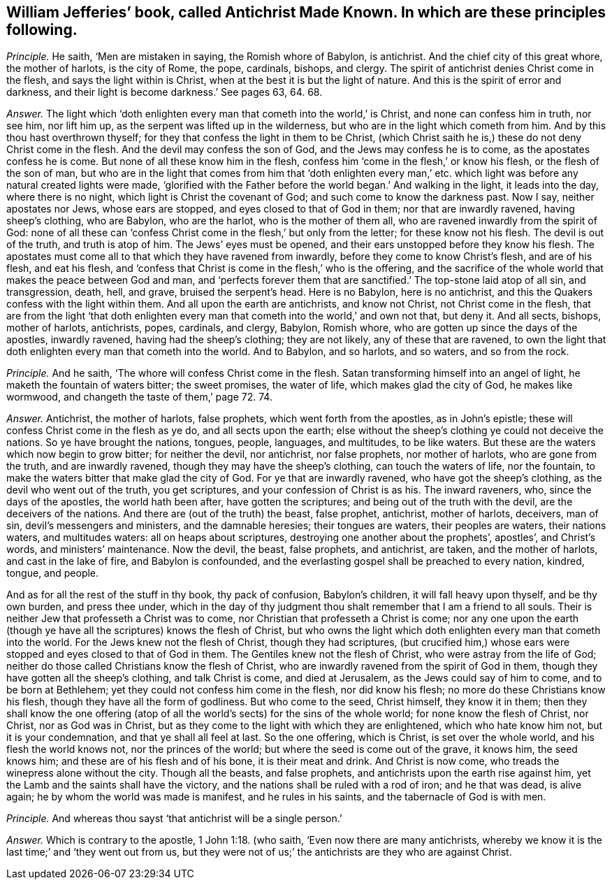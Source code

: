 [.style-blurb, short="Antichrist Made Known"]
== William Jefferies`' book, called [.book-title]#Antichrist Made Known.# In which are these principles following.

[.discourse-part]
_Principle._ He saith, '`Men are mistaken in saying, the Romish whore of Babylon, is antichrist.
And the chief city of this great whore, the mother of harlots, is the city of Rome,
the pope, cardinals, bishops, and clergy.
The spirit of antichrist denies Christ come in the flesh,
and says the light within is Christ, when at the best it is but the light of nature.
And this is the spirit of error and darkness,
and their light is become darkness.`' See pages 63, 64. 68.

[.discourse-part]
_Answer._ The light which '`doth enlighten every man that cometh into the world,`' is Christ,
and none can confess him in truth, nor see him, nor lift him up,
as the serpent was lifted up in the wilderness,
but who are in the light which cometh from him.
And by this thou hast overthrown thyself;
for they that confess the light in them to be Christ,
(which Christ saith he is,) these do not deny Christ come in the flesh.
And the devil may confess the son of God, and the Jews may confess he is to come,
as the apostates confess he is come.
But none of all these know him in the flesh,
confess him '`come in the flesh,`' or know his flesh, or the flesh of the son of man,
but who are in the light that comes from him that '`doth enlighten every
man,`' etc. which light was before any natural created lights were made,
'`glorified with the Father before the world began.`' And walking in the light,
it leads into the day, where there is no night,
which light is Christ the covenant of God; and such come to know the darkness past.
Now I say, neither apostates nor Jews, whose ears are stopped,
and eyes closed to that of God in them; nor that are inwardly ravened,
having sheep`'s clothing, who are Babylon, who are the harlot,
who is the mother of them all, who are ravened inwardly from the spirit of God:
none of all these can '`confess Christ come in the flesh,`' but only from the letter;
for these know not his flesh.
The devil is out of the truth, and truth is atop of him.
The Jews`' eyes must be opened, and their ears unstopped before they know his flesh.
The apostates must come all to that which they have ravened from inwardly,
before they come to know Christ`'s flesh, and are of his flesh, and eat his flesh,
and '`confess that Christ is come in the flesh,`' who is the offering,
and the sacrifice of the whole world that makes the peace between God and man,
and '`perfects forever them that are sanctified.`' The top-stone laid atop of all sin,
and transgression, death, hell, and grave, bruised the serpent`'s head.
Here is no Babylon, here is no antichrist,
and this the Quakers confess with the light within them.
And all upon the earth are antichrists, and know not Christ,
not Christ come in the flesh,
that are from the light '`that doth enlighten every
man that cometh into the world,`' and own not that,
but deny it.
And all sects, bishops, mother of harlots, antichrists, popes, cardinals, and clergy,
Babylon, Romish whore, who are gotten up since the days of the apostles,
inwardly ravened, having had the sheep`'s clothing; they are not likely,
any of these that are ravened,
to own the light that doth enlighten every man that cometh into the world.
And to Babylon, and so harlots, and so waters, and so from the rock.

[.discourse-part]
_Principle._ And he saith, '`The whore will confess Christ come in the flesh.
Satan transforming himself into an angel of light,
he maketh the fountain of waters bitter; the sweet promises, the water of life,
which makes glad the city of God, he makes like wormwood,
and changeth the taste of them,`' page 72. 74.

[.discourse-part]
_Answer._ Antichrist, the mother of harlots, false prophets, which went forth from the apostles,
as in John`'s epistle; these will confess Christ come in the flesh as ye do,
and all sects upon the earth;
else without the sheep`'s clothing ye could not deceive the nations.
So ye have brought the nations, tongues, people, languages, and multitudes,
to be like waters.
But these are the waters which now begin to grow bitter; for neither the devil,
nor antichrist, nor false prophets, nor mother of harlots, who are gone from the truth,
and are inwardly ravened, though they may have the sheep`'s clothing,
can touch the waters of life, nor the fountain,
to make the waters bitter that make glad the city of God.
For ye that are inwardly ravened, who have got the sheep`'s clothing,
as the devil who went out of the truth, you get scriptures,
and your confession of Christ is as his.
The inward raveners, who, since the days of the apostles, the world hath been after,
have gotten the scriptures; and being out of the truth with the devil,
are the deceivers of the nations.
And there are (out of the truth) the beast, false prophet, antichrist, mother of harlots,
deceivers, man of sin, devil`'s messengers and ministers, and the damnable heresies;
their tongues are waters, their peoples are waters, their nations waters,
and multitudes waters: all on heaps about scriptures,
destroying one another about the prophets`', apostles`', and Christ`'s words,
and ministers`' maintenance.
Now the devil, the beast, false prophets, and antichrist, are taken,
and the mother of harlots, and cast in the lake of fire, and Babylon is confounded,
and the everlasting gospel shall be preached to every nation, kindred, tongue,
and people.

And as for all the rest of the stuff in thy book, thy pack of confusion,
Babylon`'s children, it will fall heavy upon thyself, and be thy own burden,
and press thee under,
which in the day of thy judgment thou shalt remember that I am a friend to all souls.
Their is neither Jew that professeth a Christ was to come,
nor Christian that professeth a Christ is come;
nor any one upon the earth (though ye have all the scriptures) knows the flesh of Christ,
but who owns the light which doth enlighten every man that cometh into the world.
For the Jews knew not the flesh of Christ, though they had scriptures,
(but crucified him,) whose ears were stopped and eyes closed to that of God in them.
The Gentiles knew not the flesh of Christ, who were astray from the life of God;
neither do those called Christians know the flesh of Christ,
who are inwardly ravened from the spirit of God in them,
though they have gotten all the sheep`'s clothing, and talk Christ is come,
and died at Jerusalem, as the Jews could say of him to come, and to be born at Bethlehem;
yet they could not confess him come in the flesh, nor did know his flesh;
no more do these Christians know his flesh, though they have all the form of godliness.
But who come to the seed, Christ himself, they know it in them;
then they shall know the one offering (atop of all
the world`'s sects) for the sins of the whole world;
for none know the flesh of Christ, nor Christ, nor as God was in Christ,
but as they come to the light with which they are enlightened,
which who hate know him not, but it is your condemnation,
and that ye shall all feel at last.
So the one offering, which is Christ, is set over the whole world,
and his flesh the world knows not, nor the princes of the world;
but where the seed is come out of the grave, it knows him, the seed knows him;
and these are of his flesh and of his bone, it is their meat and drink.
And Christ is now come, who treads the winepress alone without the city.
Though all the beasts, and false prophets,
and antichrists upon the earth rise against him,
yet the Lamb and the saints shall have the victory,
and the nations shall be ruled with a rod of iron; and he that was dead, is alive again;
he by whom the world was made is manifest, and he rules in his saints,
and the tabernacle of God is with men.

[.discourse-part]
_Principle._ And whereas thou sayst '`that antichrist will be a single person.`'

[.discourse-part]
_Answer._ Which is contrary to the apostle, 1 John 1:18. (who saith,
'`Even now there are many antichrists,
whereby we know it is the last time;`' and '`they went out from us,
but they were not of us;`' the antichrists are they who are against Christ.
